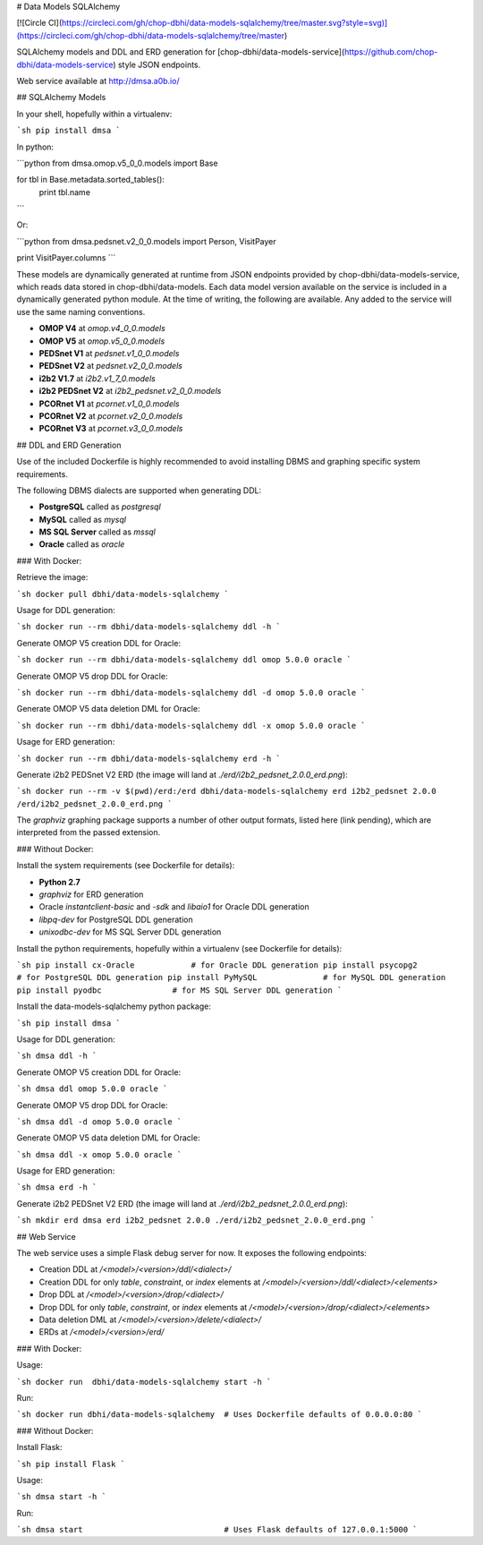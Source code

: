 # Data Models SQLAlchemy

[![Circle CI](https://circleci.com/gh/chop-dbhi/data-models-sqlalchemy/tree/master.svg?style=svg)](https://circleci.com/gh/chop-dbhi/data-models-sqlalchemy/tree/master)

SQLAlchemy models and DDL and ERD generation for [chop-dbhi/data-models-service](https://github.com/chop-dbhi/data-models-service) style JSON endpoints.

Web service available at http://dmsa.a0b.io/

## SQLAlchemy Models

In your shell, hopefully within a virtualenv:

```sh
pip install dmsa
```

In python:

```python
from dmsa.omop.v5_0_0.models import Base

for tbl in Base.metadata.sorted_tables():
    print tbl.name
```

Or:

```python
from dmsa.pedsnet.v2_0_0.models import Person, VisitPayer

print VisitPayer.columns
```

These models are dynamically generated at runtime from JSON endpoints provided by chop-dbhi/data-models-service, which reads data stored in chop-dbhi/data-models. Each data model version available on the service is included in a dynamically generated python module. At the time of writing, the following are available. Any added to the service will use the same naming conventions.

- **OMOP V4** at `omop.v4_0_0.models`
- **OMOP V5** at `omop.v5_0_0.models`
- **PEDSnet V1** at `pedsnet.v1_0_0.models`
- **PEDSnet V2** at `pedsnet.v2_0_0.models`
- **i2b2 V1.7** at `i2b2.v1_7_0.models`
- **i2b2 PEDSnet V2** at `i2b2_pedsnet.v2_0_0.models`
- **PCORnet V1** at `pcornet.v1_0_0.models`
- **PCORnet V2** at `pcornet.v2_0_0.models`
- **PCORnet V3** at `pcornet.v3_0_0.models`

## DDL and ERD Generation

Use of the included Dockerfile is highly recommended to avoid installing DBMS and graphing specific system requirements.

The following DBMS dialects are supported when generating DDL:

- **PostgreSQL** called as `postgresql`
- **MySQL** called as `mysql`
- **MS SQL Server** called as `mssql`
- **Oracle** called as `oracle`

### With Docker:

Retrieve the image:

```sh
docker pull dbhi/data-models-sqlalchemy
```

Usage for DDL generation:

```sh
docker run --rm dbhi/data-models-sqlalchemy ddl -h
```

Generate OMOP V5 creation DDL for Oracle:

```sh
docker run --rm dbhi/data-models-sqlalchemy ddl omop 5.0.0 oracle
```

Generate OMOP V5 drop DDL for Oracle:

```sh
docker run --rm dbhi/data-models-sqlalchemy ddl -d omop 5.0.0 oracle
```

Generate OMOP V5 data deletion DML for Oracle:

```sh
docker run --rm dbhi/data-models-sqlalchemy ddl -x omop 5.0.0 oracle
```

Usage for ERD generation:

```sh
docker run --rm dbhi/data-models-sqlalchemy erd -h
```

Generate i2b2 PEDSnet V2 ERD (the image will land at `./erd/i2b2_pedsnet_2.0.0_erd.png`):

```sh
docker run --rm -v $(pwd)/erd:/erd dbhi/data-models-sqlalchemy erd i2b2_pedsnet 2.0.0 /erd/i2b2_pedsnet_2.0.0_erd.png
```

The `graphviz` graphing package supports a number of other output formats, listed here (link pending), which are interpreted from the passed extension.

### Without Docker:

Install the system requirements (see Dockerfile for details):

- **Python 2.7**
- `graphviz` for ERD generation
- Oracle `instantclient-basic` and `-sdk` and `libaio1` for Oracle DDL generation
- `libpq-dev` for PostgreSQL DDL generation
- `unixodbc-dev` for MS SQL Server DDL generation

Install the python requirements, hopefully within a virtualenv (see Dockerfile for details):

```sh
pip install cx-Oracle            # for Oracle DDL generation
pip install psycopg2             # for PostgreSQL DDL generation
pip install PyMySQL              # for MySQL DDL generation
pip install pyodbc               # for MS SQL Server DDL generation
```

Install the data-models-sqlalchemy python package:

```sh
pip install dmsa
```

Usage for DDL generation:

```sh
dmsa ddl -h
```

Generate OMOP V5 creation DDL for Oracle:

```sh
dmsa ddl omop 5.0.0 oracle
```

Generate OMOP V5 drop DDL for Oracle:

```sh
dmsa ddl -d omop 5.0.0 oracle
```

Generate OMOP V5 data deletion DML for Oracle:

```sh
dmsa ddl -x omop 5.0.0 oracle
```

Usage for ERD generation:

```sh
dmsa erd -h
```

Generate i2b2 PEDSnet V2 ERD (the image will land at `./erd/i2b2_pedsnet_2.0.0_erd.png`):

```sh
mkdir erd
dmsa erd i2b2_pedsnet 2.0.0 ./erd/i2b2_pedsnet_2.0.0_erd.png
```

## Web Service

The web service uses a simple Flask debug server for now. It exposes the following endpoints:

- Creation DDL at `/<model>/<version>/ddl/<dialect>/`
- Creation DDL for only `table`, `constraint`, or `index` elements at `/<model>/<version>/ddl/<dialect>/<elements>`
- Drop DDL at `/<model>/<version>/drop/<dialect>/`
- Drop DDL for only `table`, `constraint`, or `index` elements at `/<model>/<version>/drop/<dialect>/<elements>`
- Data deletion DML at `/<model>/<version>/delete/<dialect>/`
- ERDs at `/<model>/<version>/erd/`

### With Docker:

Usage:

```sh
docker run  dbhi/data-models-sqlalchemy start -h
```

Run:

```sh
docker run dbhi/data-models-sqlalchemy  # Uses Dockerfile defaults of 0.0.0.0:80
```

### Without Docker:

Install Flask:

```sh
pip install Flask
```

Usage:

```sh
dmsa start -h
```

Run:

```sh
dmsa start                              # Uses Flask defaults of 127.0.0.1:5000
```


